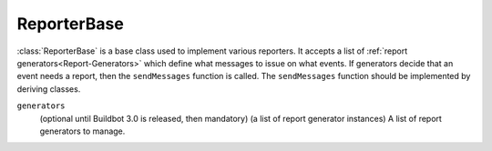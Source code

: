 ReporterBase
++++++++++++

.. py:currentmodule:: buildbot.reporters.base

.. py:class:: ReporterBase

:class:`ReporterBase` is a base class used to implement various reporters.
It accepts a list of :ref:`report generators<Report-Generators>` which define what messages to issue on what events.
If generators decide that an event needs a report, then the ``sendMessages`` function is called.
The ``sendMessages`` function should be implemented by deriving classes.


.. py:class:: ReporterBase(generators=None)
    :noindex:

``generators``
    (optional until Buildbot 3.0 is released, then mandatory)
    (a list of report generator instances)
    A list of report generators to manage.
